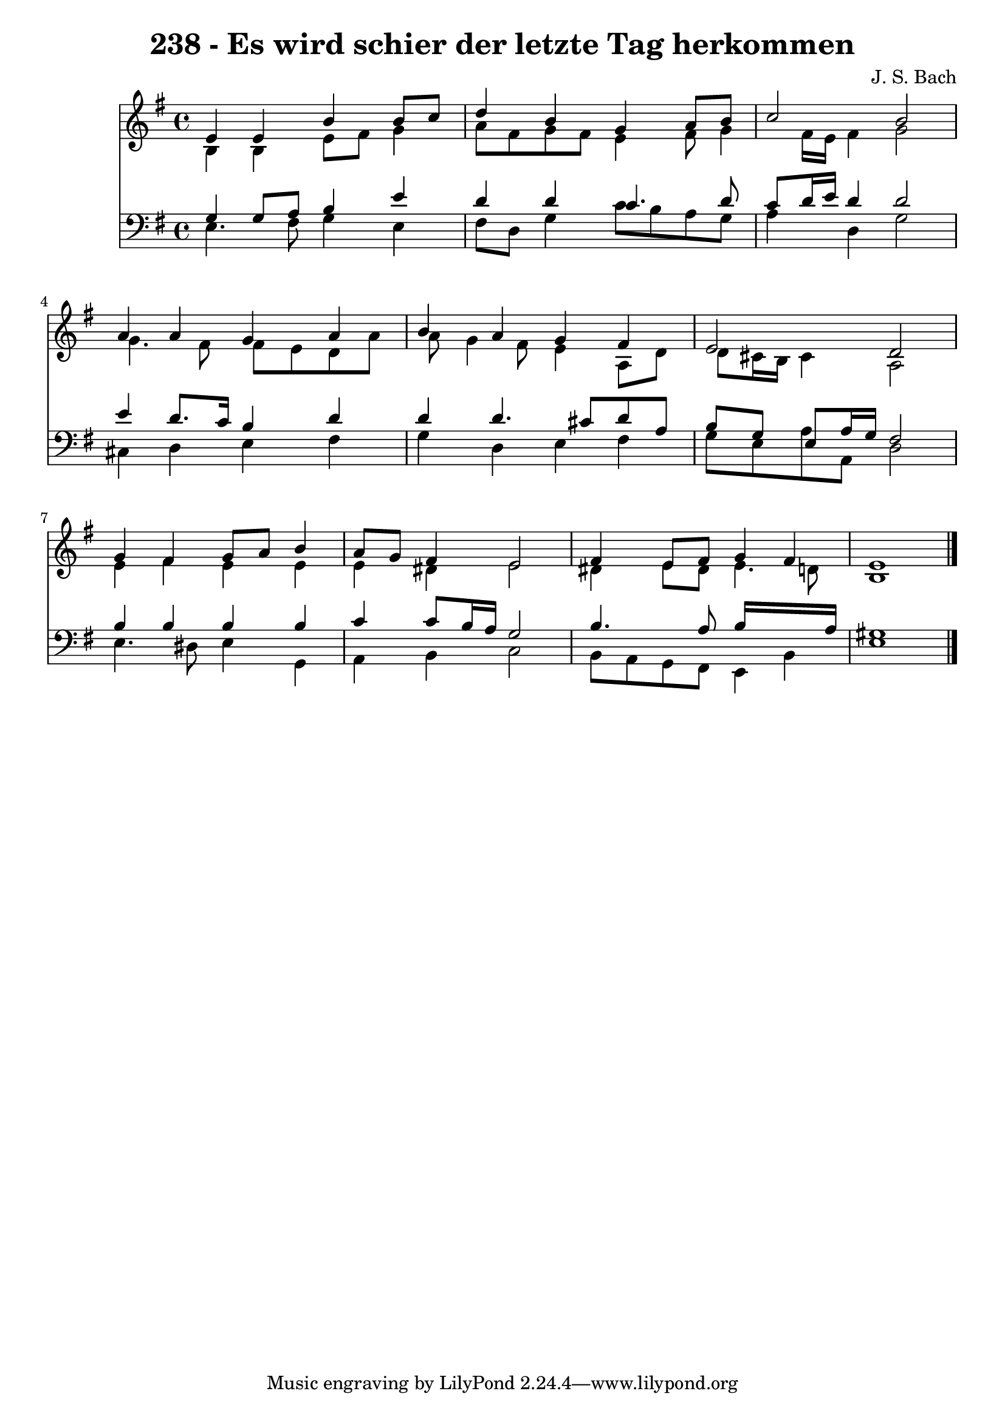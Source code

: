 
\version "2.10.33"

\header {
  title = "238 - Es wird schier der letzte Tag herkommen"
  composer = "J. S. Bach"
}

global =  {
  \time 4/4 
  \key e \minor
}

soprano = \relative c {
  e'4 e b' b8 c 
  d4 b g a8 b 
  c2 b 
  a4 a g a 
  b a g fis 
  e2 d 
  g4 fis g8 a b4 
  a8 g fis4 e2 
  fis4 e8 fis g4 fis 
  e1 
}


alto = \relative c {
  b'4 b e8 fis g4 
  a8 fis g fis e4 fis8 g4 fis16 e fis4 g2 
  g4. fis8 fis e d a' 
  a g4 fis8 e4 a,8 d 
  d cis16 b cis4 a2 
  e'4 fis e e 
  e dis e2 
  dis4 e8 dis e4. d8 
  b1 
}


tenor = \relative c {
  g'4 g8 a b4 e 
  d d c4. d8 
  c d16 e d4 d2 
  e4 d8. c16 b4 d 
  d d4. cis8 d a 
  b g e a16 g fis2 
  b4 b b b 
  c c8 b16 a g2 
  b4. a8 b16*7 a16 
  gis1 
}


baixo = \relative c {
  e4. fis8 g4 e 
  fis8 d g4 c8 b a g 
  a4 d, g2 
  cis,4 d e fis 
  g d e fis 
  g8 e a a, d2 
  e4. dis8 e4 g, 
  a b c2 
  b8 a g fis e4 b' 
  e1 
}


\score {
  <<
    \new Staff {
      <<
        \global
        \new Voice = "1" { \voiceOne \soprano }
        \new Voice = "2" { \voiceTwo \alto }
      >>
    }
    \new Staff {
      <<
        \global
        \clef "bass"
        \new Voice = "1" {\voiceOne \tenor }
        \new Voice = "2" { \voiceTwo \baixo \bar "|."}
      >>
    }
  >>
}